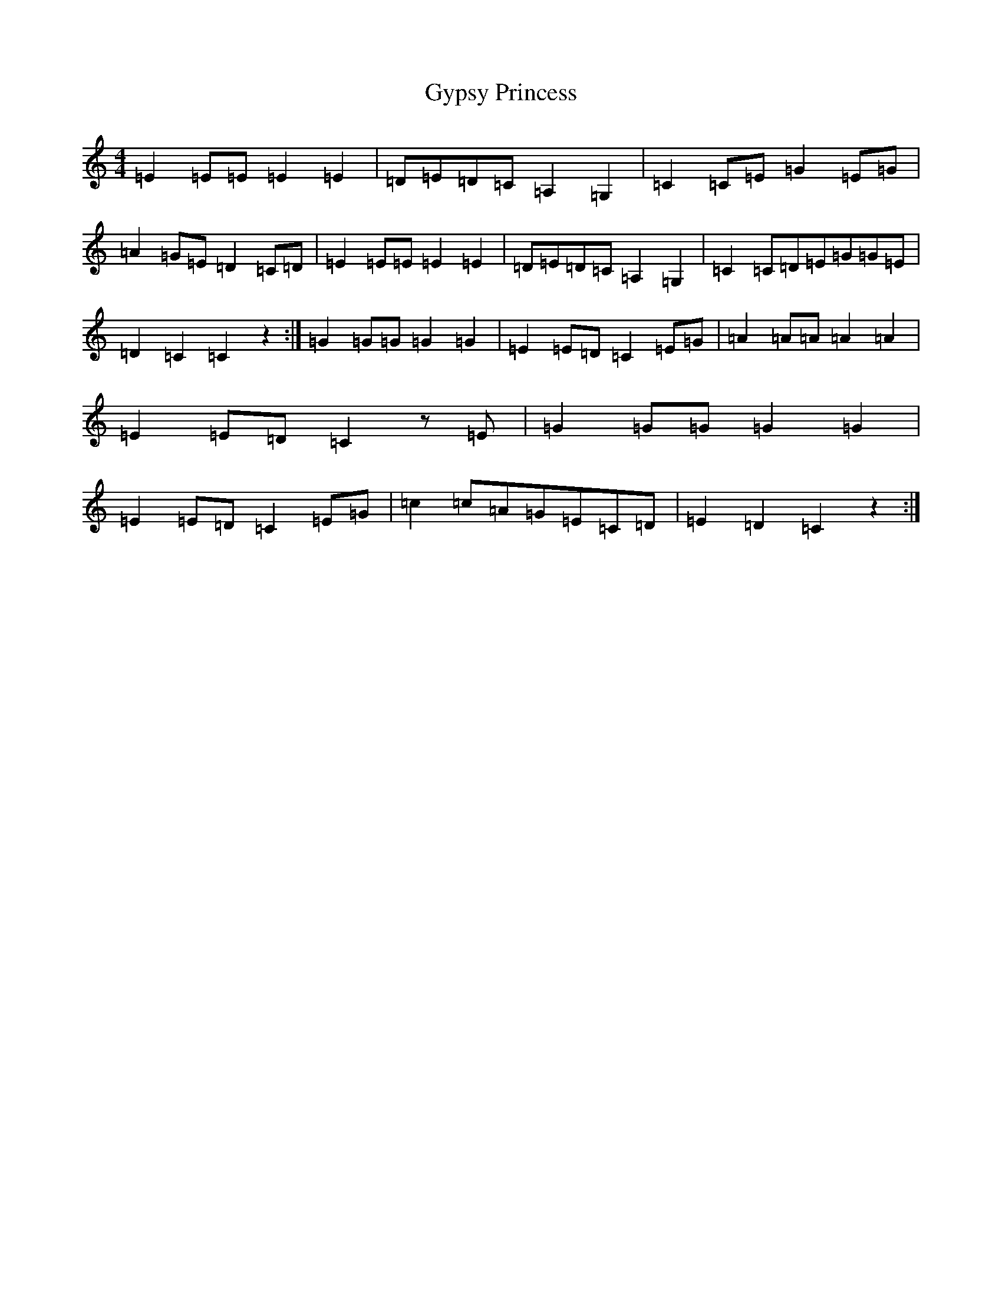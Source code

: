 X: 8538
T: Gypsy Princess
S: https://thesession.org/tunes/4577#setting4577
R: barndance
M:4/4
L:1/8
K: C Major
=E2=E=E=E2=E2|=D=E=D=C=A,2=G,2|=C2=C=E=G2=E=G|=A2=G=E=D2=C=D|=E2=E=E=E2=E2|=D=E=D=C=A,2=G,2|=C2=C=D=E=G=G=E|=D2=C2=C2z2:|=G2=G=G=G2=G2|=E2=E=D=C2=E=G|=A2=A=A=A2=A2|=E2=E=D=C2z=E|=G2=G=G=G2=G2|=E2=E=D=C2=E=G|=c2=c=A=G=E=C=D|=E2=D2=C2z2:|